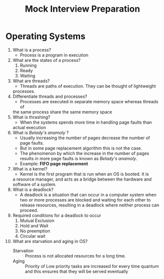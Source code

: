 #+title: Mock Interview Preparation
* Operating Systems
1. What is a process?
   - Process is a program in execution
2. What are the states of a process?
   1. Running
   2. Ready
   3. Waiting
3. What are threads?
   - Threads are paths of execution. They can be thought of lightweight
   processes.
4. Differentiate threads and processes?
   - Processes are executed in separate memory space whereas threads of
   the same process share the same memory space
5. What is thrashing?
   - When the systems spends more time in handling page faults than
   actual execution
6. What is /Belady's anamoly/ ?
   - Usually increasing the number of pages decrease the number of page faults.
   - But in some page replacement algorithm this is not the case.
   - The phenomenon by which the increase in the number of pages results in more page faults is known as /Belady's anamoly/.
   - Example: *FIFO page replacement*
7. What is a kernel?
   - Kernel is the first program that is run when an OS is booted. It is
   a resource manager, and acts as a bridge between the hardware and
   software of a system.
8. What is a deadlock?
   - A deadlock is a situation that can occur in a computer system when two or more processes are blocked and waiting for each other to release resources, resulting in a deadlock where neither process can proceed.
9. Required conditions for a deadlock to occur
   1. Mutual Exclusion
   2. Hold and Wait
   3. No preemption
   4. Circular wait
10. What are starvation and aging in OS?
    - Starvation :: Process is not allocated resources for a long time.
    - Aging :: Priority of Low priority tasks are increased for every
      time quantum and this ensures that they will be served
      eventually
